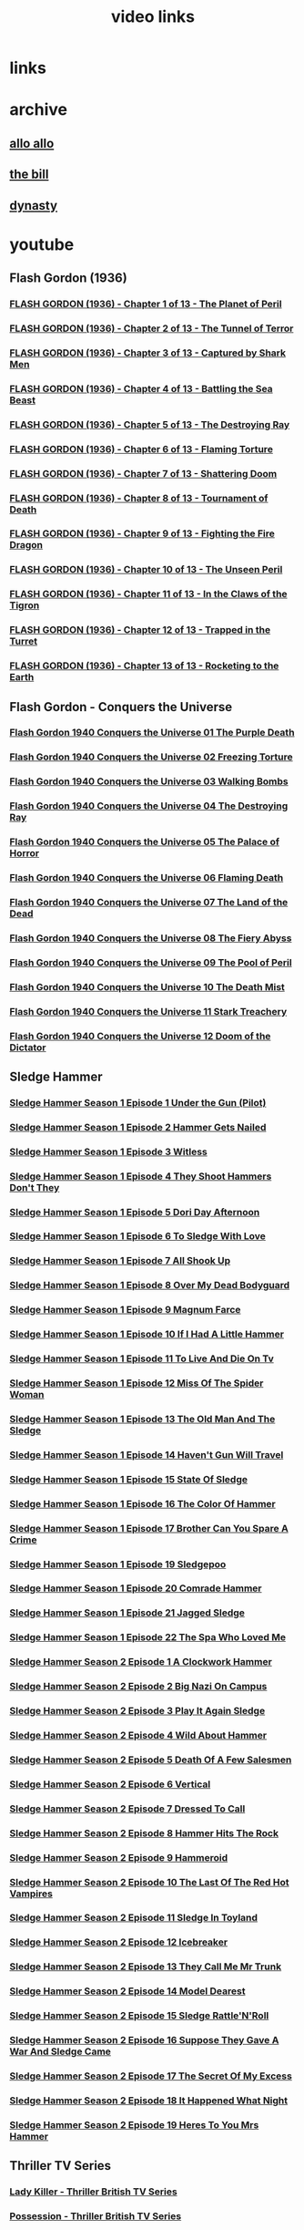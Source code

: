 #+TITLE: video links
#+STARTUP: overview
* links
* archive
** [[https://archive.org/details/allo-allo][allo allo]]
** [[https://archive.org/download/the-bill_202211/][the bill]]
** [[https://archive.org/download/dynasty-1981/][dynasty]]
* youtube
** Flash Gordon (1936)
*** [[video:https://www.youtube.com/watch?v=fgHKEaGbyDo][FLASH GORDON (1936) - Chapter 1 of 13 - The Planet of Peril]]
*** [[video:https://www.youtube.com/watch?v=G4GZKPZiD6c][FLASH GORDON (1936) - Chapter 2 of 13 - The Tunnel of Terror]]
*** [[video:https://www.youtube.com/watch?v=z2m4VANadXU][FLASH GORDON (1936) - Chapter 3 of 13 - Captured by Shark Men]]
*** [[video:https://www.youtube.com/watch?v=p2IbvwIdYtg][FLASH GORDON (1936) - Chapter 4 of 13 - Battling the Sea Beast]]
*** [[video:https://www.youtube.com/watch?v=pB8j8hPoibM][FLASH GORDON (1936) - Chapter 5 of 13 - The Destroying Ray]]
*** [[video:https://www.youtube.com/watch?v=yL522I9w0OA][FLASH GORDON (1936) - Chapter 6 of 13 - Flaming Torture]]
*** [[video:https://www.youtube.com/watch?v=SixwD3Jnzoo][FLASH GORDON (1936) - Chapter 7 of 13 - Shattering Doom]]
*** [[video:https://www.youtube.com/watch?v=Ps6fs3qpYPg][FLASH GORDON (1936) - Chapter 8 of 13 - Tournament of Death]]
*** [[video:https://www.youtube.com/watch?v=OuzO3UNSZow][FLASH GORDON (1936) - Chapter 9 of 13 - Fighting the Fire Dragon]]
*** [[video:https://www.youtube.com/watch?v=JC2C2gItYSk][FLASH GORDON (1936) - Chapter 10 of 13 - The Unseen Peril]]
*** [[video:https://www.youtube.com/watch?v=g9yuO0wwsE0][FLASH GORDON (1936) - Chapter 11 of 13 - In the Claws of the Tigron]]
*** [[video:https://www.youtube.com/watch?v=L_KDEFniRUg][FLASH GORDON (1936) - Chapter 12 of 13 - Trapped in the Turret]]
*** [[video:https://www.youtube.com/watch?v=Hb9hM_gePTs][FLASH GORDON (1936) - Chapter 13 of 13 - Rocketing to the Earth]]
** Flash Gordon - Conquers the Universe 
*** [[video:https://www.youtube.com/watch?v=WeuFVVPN5eg][Flash Gordon 1940 Conquers the Universe 01   The Purple Death]]
*** [[video:https://www.youtube.com/watch?v=kwV42Expuf0][Flash Gordon 1940 Conquers the Universe 02   Freezing Torture]]
*** [[video:https://www.youtube.com/watch?v=WaEyOXrKU8M][Flash Gordon 1940 Conquers the Universe 03   Walking Bombs]]
*** [[video:https://www.youtube.com/watch?v=DiG8lhS4RwI][Flash Gordon 1940 Conquers the Universe 04   The Destroying Ray]]
*** [[video:https://www.youtube.com/watch?v=XC4USwKYzh0][Flash Gordon 1940 Conquers the Universe 05   The Palace of Horror]]
*** [[video:https://www.youtube.com/watch?v=PveLrr0mhPg][Flash Gordon 1940 Conquers the Universe 06   Flaming Death]]
*** [[video:https://www.youtube.com/watch?v=S3a5oJgMVQE][Flash Gordon 1940 Conquers the Universe 07   The Land of the Dead]]
*** [[video:https://www.youtube.com/watch?v=Ku5CKbN_Rug][Flash Gordon 1940 Conquers the Universe 08   The Fiery Abyss]]
*** [[video:https://www.youtube.com/watch?v=dtqmt-gbBvQ][Flash Gordon 1940 Conquers the Universe 09   The Pool of Peril]]
*** [[video:https://www.youtube.com/watch?v=_XicR4IxLEg][Flash Gordon 1940 Conquers the Universe 10   The Death Mist]]
*** [[video:https://www.youtube.com/watch?v=CucHqhOpAg8][Flash Gordon 1940 Conquers the Universe 11   Stark Treachery]]
*** [[video:https://www.youtube.com/watch?v=9cCBmXMmXVc][Flash Gordon 1940 Conquers the Universe 12   Doom of the Dictator]]
** Sledge Hammer
*** [[video:https://www.youtube.com/watch?v=2q20qsG7ssQ][Sledge Hammer  Season 1 Episode 1  Under the Gun  (Pilot)]]
*** [[video:https://www.youtube.com/watch?v=359liCqSknE][Sledge Hammer Season 1 Episode 2 Hammer Gets Nailed]]
*** [[video:https://www.youtube.com/watch?v=bC1GqQxDzIM][Sledge Hammer Season 1 Episode 3 Witless]]
*** [[video:https://www.youtube.com/watch?v=ZQY2TBWJ39g][Sledge Hammer Season 1 Episode 4 They Shoot Hammers Don't They]]
*** [[video:https://www.youtube.com/watch?v=oQ-9r9xkjus][Sledge Hammer Season 1 Episode 5 Dori Day Afternoon]]
*** [[video:https://www.youtube.com/watch?v=-PPdMEAmfGA][Sledge Hammer Season 1 Episode 6 To Sledge With Love]]
*** [[video:https://www.youtube.com/watch?v=qPcQc042lxQ][Sledge Hammer Season 1 Episode 7 All Shook Up]]
*** [[video:https://www.youtube.com/watch?v=zvJuYpX8eig][Sledge Hammer Season 1 Episode 8 Over My Dead Bodyguard]]
*** [[video:https://www.youtube.com/watch?v=-ZVKQpNz0Co][Sledge Hammer Season 1 Episode 9  Magnum Farce]]
*** [[video:https://www.youtube.com/watch?v=I5gOZoEJ-4Y][Sledge Hammer Season 1 Episode 10 If I Had A Little Hammer]]
*** [[video:https://www.youtube.com/watch?v=VC-2wTx-cow][Sledge Hammer Season 1 Episode 11 To Live And Die On Tv]]
*** [[video:https://www.youtube.com/watch?v=SGBzcqt0J6o][Sledge Hammer Season 1 Episode 12 Miss Of The Spider Woman]]
*** [[video:https://www.youtube.com/watch?v=SvVMwO59Vp0][Sledge Hammer Season 1 Episode 13 The Old Man And The Sledge]]
*** [[video:https://www.youtube.com/watch?v=nZAhbOlt_V8][Sledge Hammer Season 1 Episode 14 Haven't Gun Will Travel]]
*** [[video:https://www.youtube.com/watch?v=a887W9_Ey9U][Sledge Hammer Season 1 Episode 15 State Of Sledge]]
*** [[video:https://www.youtube.com/watch?v=hisbtd2YVyw][Sledge Hammer Season 1 Episode 16 The Color Of Hammer]]
*** [[video:https://www.youtube.com/watch?v=evfSxxLzx7E][Sledge Hammer Season 1 Episode 17 Brother Can You Spare A Crime]]
*** [[video:https://www.youtube.com/watch?v=v5l36C6-Spo][Sledge Hammer Season 1 Episode 19  Sledgepoo]]
*** [[video:https://www.youtube.com/watch?v=MUcoPxmsORc][Sledge Hammer Season 1 Episode 20 Comrade Hammer]]
*** [[video:https://www.youtube.com/watch?v=XN7HFmONwsw][Sledge Hammer Season 1 Episode 21 Jagged Sledge]]
*** [[video:https://www.youtube.com/watch?v=XjeMerfj4Oo][Sledge Hammer Season 1 Episode 22 The Spa Who Loved Me]]
*** [[video:https://www.youtube.com/watch?v=hzQRyvI79xM][Sledge Hammer Season 2 Episode 1 A Clockwork Hammer]]
*** [[video:https://www.youtube.com/watch?v=r7fpm278nVg][Sledge Hammer Season 2 Episode 2 Big Nazi On Campus]]
*** [[video:https://www.youtube.com/watch?v=eIbtqn5-uVo][Sledge Hammer Season 2 Episode 3 Play It Again Sledge]]
*** [[video:https://www.youtube.com/watch?v=1dZRbI17Xho][Sledge Hammer Season 2 Episode 4 Wild About Hammer]]
*** [[video:https://www.youtube.com/watch?v=EPL-oDcbo4Q][Sledge Hammer Season 2 Episode 5 Death Of A Few Salesmen]]
*** [[video:https://www.youtube.com/watch?v=Z2oT6n-tByU][Sledge Hammer Season 2 Episode 6 Vertical]]
*** [[video:https://www.youtube.com/watch?v=3IbFCD1keQQ][Sledge Hammer Season 2 Episode 7 Dressed To Call]]
*** [[video:https://www.youtube.com/watch?v=DDAlgOgQO-s][Sledge Hammer Season 2 Episode 8 Hammer Hits The Rock]]
*** [[video:https://www.youtube.com/watch?v=cXTRc5moIlY][Sledge Hammer Season 2 Episode 9 Hammeroid]]
*** [[video:https://www.youtube.com/watch?v=V90_bgG864c][Sledge Hammer Season 2 Episode 10  The Last Of The Red Hot Vampires]]
*** [[video:https://www.youtube.com/watch?v=ID5ZIZX32-c][Sledge Hammer Season 2 Episode 11 Sledge In Toyland]]
*** [[video:https://www.youtube.com/watch?v=8thcPd1vUiA][Sledge Hammer Season 2 Episode 12 Icebreaker]]
*** [[video:https://www.youtube.com/watch?v=mCz3oISJ3Rw][Sledge Hammer Season 2 Episode 13 They Call Me Mr Trunk]]
*** [[video:https://www.youtube.com/watch?v=p1_EfVegBc8][Sledge Hammer Season 2 Episode 14 Model Dearest]]
*** [[video:https://www.youtube.com/watch?v=PngRDjc7SGI][Sledge Hammer Season 2 Episode 15 Sledge Rattle'N'Roll]]
*** [[video:https://www.youtube.com/watch?v=ZgIDKzEvSTM][Sledge Hammer Season 2 Episode 16 Suppose They Gave A War And Sledge Came]]
*** [[video:https://www.youtube.com/watch?v=h1IHmAbBTiQ][Sledge Hammer Season 2 Episode 17  The Secret Of My Excess]]
*** [[video:https://www.youtube.com/watch?v=GwhlFZ08nwg][Sledge Hammer Season 2 Episode 18 It Happened What Night]]
*** [[video:https://www.youtube.com/watch?v=Wcr2EW3XAX0][Sledge Hammer Season 2 Episode 19 Heres To You Mrs Hammer]]
** Thriller TV Series
*** [[video:https://www.youtube.com/watch?v=QCHDi63yVxM][Lady Killer - Thriller British TV Series]]
*** [[video:https://www.youtube.com/watch?v=PaCzCVayOf8][Possession - Thriller British TV Series]]
*** [[video:https://www.youtube.com/watch?v=85R8VW9tMKQ][Someone At The Top Of The Stairs - Thriller British TV Series]]
*** [[video:https://www.youtube.com/watch?v=c-K_YlmR_bI][An Echo Of Theresa - Thriller British TV Series]]
*** [[video:https://www.youtube.com/watch?v=1XhcsrSH3JI][The Colour Of Blood - Thriller British TV Series]]
*** [[video:https://www.youtube.com/watch?v=BijM-DNbalw][Murder In Mind - Thriller British TV Series]]
*** [[video:https://www.youtube.com/watch?v=HgzqkdJtaRQ][A Place To Die - Thriller British TV Series]]
*** [[video:https://www.youtube.com/watch?v=J4V1-mCAQCM][File It Under Fear - Thriller British TV Series]]
*** [[video:https://www.youtube.com/watch?v=aHkGJnM_xZQ][The Eyes Have It - Thriller British TV Series]]
*** [[video:https://www.youtube.com/watch?v=Pt1YrfGLqEM][Spell Of Evil - Thriller British TV Series]]
*** [[video:https://www.youtube.com/watch?v=1rnwPq1a6xA][Only A Scream Away - Thriller British TV Series]]
*** [[video:https://www.youtube.com/watch?v=TeGKP5q73nI][Once The Killing Starts - Thriller British TV Series]]
*** [[video:https://www.youtube.com/watch?v=oDPhJ4mcv_w][Kiss Me And Die - Thriller British TV Series]]
*** [[video:https://www.youtube.com/watch?v=xLLU0LtlUzQ][One Deadly Owner - Thriller British TV Series]]
*** [[video:https://www.youtube.com/watch?v=DtSm8ft82QY][Ring Once For Death - Thriller British TV Series]]
*** [[video:https://www.youtube.com/watch?v=z70ZGuJUJV0][K Is For Killing - Thriller British TV Series]]
*** [[video:https://www.youtube.com/watch?v=wq2hTjNR61Y][Sign It Death - Thriller British TV Series]]
*** [[video:https://www.youtube.com/watch?v=f2TRe76Ug6g][Who Killed Lamb? - Thriller British TV Series]]
*** [[video:https://www.youtube.com/watch?v=kosnu9_dh1c][A Coffin For The Bride - Thriller British TV Series]]
*** [[video:https://www.youtube.com/watch?v=5eZb1MkwaBY][I'm The Girl He Wants To Kill - Thriller British TV Series]]
*** [[video:https://www.youtube.com/watch?v=gWfabQAUeew][Death To Sister Mary - Thriller British TV Series]]
*** [[video:https://www.youtube.com/watch?v=Y-NH4Tt32LA][In The Steps Of A Dead Man - Thriller British TV Series]]
*** [[video:https://www.youtube.com/watch?v=yOs38UK-0Xc][Come Out, Come Out, Wherever You Are - Thriller British TV Series]]
*** [[video:https://www.youtube.com/watch?v=Z4ylK4IIQxY][The Next Scream You Hear - Thriller British TV Series]]
*** [[video:https://www.youtube.com/watch?v=KyMbHcaGwZ4][Screamer - Thriller British TV Series]]
*** [[video:https://www.youtube.com/watch?v=mH9qEUSEVRo][Nurse Will Make It Better - Thriller British TV Series]]
*** [[video:https://www.youtube.com/watch?v=9v_1ZsqaglM][Night Is The Time For Killing - Thriller British TV Series]]
*** [[video:https://www.youtube.com/watch?v=8HJnh0GxEgY][Killer With Two Faces - Thriller British TV Series]]
*** [[video:https://www.youtube.com/watch?v=TjAsh7E8QS0][A Killer In Every Corner - Thriller British TV Series]]
*** [[video:https://www.youtube.com/watch?v=BKA1fXvW7gg][Where The Action Is - Thriller British TV Series]]
*** [[video:https://www.youtube.com/watch?v=dyylIQtHmao][If It's A Man - Hang Up! - Thriller British TV Series]]
*** [[video:https://www.youtube.com/watch?v=5593vVMg2GU][The Double Kill - Thriller British TV Series]]
*** [[video:https://www.youtube.com/watch?v=q3uK0TPFFtI][Won't Write Home, Mom - I'm Dead - Thriller British TV Series]]
*** [[video:https://www.youtube.com/watch?v=uDVZrtgrtFU][The Crazy Kill - Thriller British TV Series]]
*** [[video:https://www.youtube.com/watch?v=mAWxI_El2Sg][Good Salary, Prospects, Free Coffin - Thriller British TV Series]]
*** [[video:https://www.youtube.com/watch?v=KYGhGfDmxWM][The Next Voice You See - Thriller British TV Series]]
*** [[video:https://www.youtube.com/watch?v=G70BBYyyg1Y][Murder Motel - Thriller British TV Series]]
*** [[video:https://www.youtube.com/watch?v=H40XgmaX8Q4][Sleepwalker - Thriller British TV Series]]
*** [[video:https://www.youtube.com/watch?v=d0TMMxWISbA][The Next Victim - Thriller British TV Series]]
*** [[video:https://www.youtube.com/watch?v=q-WNvjeszsk][Nightmare For A Nightingale - Thriller British TV Series]]
*** [[video:https://www.youtube.com/watch?v=UuJkAZKHqeE][Dial A Deadly Number - Thriller British TV Series]]
*** [[video:https://www.youtube.com/watch?v=VGU5avjqlYY][Kill Two Birds - Thriller British TV Series]]
*** [[video:https://www.youtube.com/watch?v=p_2bI69sm5Q][A Midsummer Nightmare - Thriller British TV Series]]
*** [[video:https://www.youtube.com/watch?v=F0orBGd0XqY][Death In Deep Water - Thriller British TV Series]]
